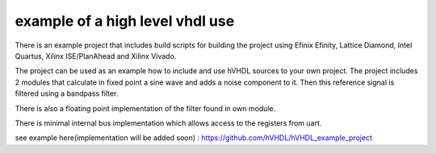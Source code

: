 example of a high level vhdl use
================================

There is an example project that includes build scripts for building the project using Efinix Efinity, Lattice Diamond, Intel Quartus, Xilinx ISE/PlanAhead and Xilinx Vivado.

The project can be used as an example how to include and use hVHDL sources to your own project. The project includes 2 modules that calculate in fixed point a sine wave and adds a noise component to it. Then this reference signal is filtered using a bandpass filter.

There is also a floating point implementation of the filter found in own module.

There is minimal internal bus implementation which allows access to the registers from uart. 


see example here(implementation will be added soon) :
https://github.com/hVHDL/hVHDL_example_project
